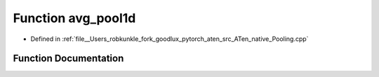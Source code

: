.. _function_at__native__avg_pool1d:

Function avg_pool1d
===================

- Defined in :ref:`file__Users_robkunkle_fork_goodlux_pytorch_aten_src_ATen_native_Pooling.cpp`


Function Documentation
----------------------


.. doxygenfunction:: at::native::avg_pool1d
